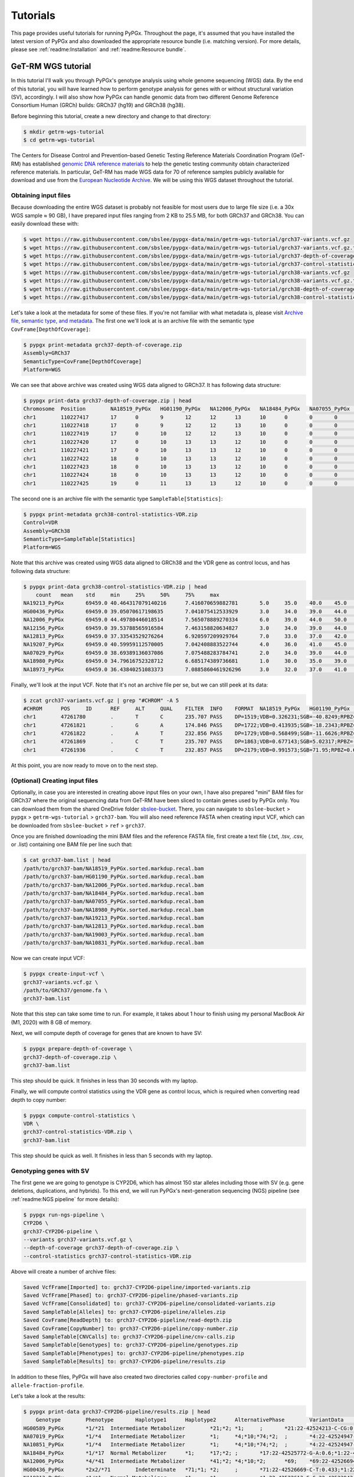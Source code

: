 Tutorials
*********

This page provides useful tutorials for running PyPGx. Throughout the page,
it's assumed that you have installed the latest version of PyPGx and also
downloaded the appropriate resource bundle (i.e. matching version). For more
details, please see :ref:`readme:Installation` and :ref:`readme:Resource
bundle`.

GeT-RM WGS tutorial
===================

In this tutorial I'll walk you through PyPGx's genotype analysis using whole
genome sequencing (WGS) data. By the end of this tutorial, you will have
learned how to perform genotype analysis for genes with or without structural
variation (SV), accordingly. I will also show how PyPGx can handle genomic
data from two different Genome Reference Consortium Human (GRCh) builds:
GRCh37 (hg19) and GRCh38 (hg38).

Before beginning this tutorial, create a new directory and change to that
directory:

.. code-block:: text

    $ mkdir getrm-wgs-tutorial
    $ cd getrm-wgs-tutorial

The Centers for Disease Control and Prevention–based Genetic Testing
Reference Materials Coordination Program (GeT-RM) has established `genomic
DNA reference materials <https://www.cdc.gov/labquality/get-rm/inherited-
genetic-diseases-pharmacogenetics/pharmacogenetics.html>`__  to help the
genetic testing community obtain characterized reference materials. In
particular, GeT-RM has made WGS data for 70 of reference samples publicly
available for download and use from the `European Nucleotide Archive
<https://www.ebi.ac.uk/ena/browser/view/PRJEB19931>`__. We will be using this
WGS dataset throughout the tutorial.

Obtaining input files
---------------------

Because downloading the entire WGS dataset is probably not feasible for most
users due to large file size (i.e. a 30x WGS sample ≈ 90 GB), I have prepared
input files ranging from 2 KB to 25.5 MB, for both GRCh37 and GRCh38. You can
easily download these with:

.. code-block:: text

    $ wget https://raw.githubusercontent.com/sbslee/pypgx-data/main/getrm-wgs-tutorial/grch37-variants.vcf.gz
    $ wget https://raw.githubusercontent.com/sbslee/pypgx-data/main/getrm-wgs-tutorial/grch37-variants.vcf.gz.tbi
    $ wget https://raw.githubusercontent.com/sbslee/pypgx-data/main/getrm-wgs-tutorial/grch37-depth-of-coverage.zip
    $ wget https://raw.githubusercontent.com/sbslee/pypgx-data/main/getrm-wgs-tutorial/grch37-control-statistics-VDR.zip
    $ wget https://raw.githubusercontent.com/sbslee/pypgx-data/main/getrm-wgs-tutorial/grch38-variants.vcf.gz
    $ wget https://raw.githubusercontent.com/sbslee/pypgx-data/main/getrm-wgs-tutorial/grch38-variants.vcf.gz.tbi
    $ wget https://raw.githubusercontent.com/sbslee/pypgx-data/main/getrm-wgs-tutorial/grch38-depth-of-coverage.zip
    $ wget https://raw.githubusercontent.com/sbslee/pypgx-data/main/getrm-wgs-tutorial/grch38-control-statistics-VDR.zip

Let's take a look at the metadata for some of these files. If you're not
familiar with what metadata is, please visit `Archive file, semantic type,
and metadata <https://pypgx.readthedocs.io/en/latest/
readme.html#archive-file-semantic-type-and-metadata>`__. The first one we'll
look at is an archive file with the semantic type
``CovFrame[DepthOfCoverage]``:

.. code-block:: text

    $ pypgx print-metadata grch37-depth-of-coverage.zip
    Assembly=GRCh37
    SemanticType=CovFrame[DepthOfCoverage]
    Platform=WGS

We can see that above archive was created using WGS data aligned to GRCh37.
It has following data structure:

.. code-block:: text

    $ pypgx print-data grch37-depth-of-coverage.zip | head
    Chromosome	Position	NA18519_PyPGx	HG01190_PyPGx	NA12006_PyPGx	NA18484_PyPGx	NA07055_PyPGx	NA18980_PyPGx	NA19213_PyPGx	NA12813_PyPGx	NA19003_PyPGx	NA10831_PyPGx	NA18524_PyPGx	NA10851_PyPGx	NA18966_PyPGx	HG00589_PyPGx	NA18855_PyPGx	NA18544_PyPGx	NA18518_PyPGx	NA18973_PyPGx	NA19143_PyPGx	NA18992_PyPGx	NA12873_PyPGx	NA19207_PyPGx	NA18942_PyPGx	NA19178_PyPGx	NA19789_PyPGx	NA19122_PyPGx	NA19174_PyPGx	NA18868_PyPGx	HG00436_PyPGx	HG00276_PyPGx	NA19239_PyPGx	NA19109_PyPGx	NA20509_PyPGx	NA10854_PyPGx	NA19226_PyPGx	NA10847_PyPGx	NA18552_PyPGx	NA18526_PyPGx	NA07029_PyPGx	NA06991_PyPGx	NA11832_PyPGx	NA21781_PyPGx	NA12145_PyPGx	NA19007_PyPGx	NA18861_PyPGx	NA12156_PyPGx	NA18952_PyPGx	NA18565_PyPGx	NA19920_PyPGx	NA12003_PyPGx	NA20296_PyPGx	NA07019_PyPGx	NA07056_PyPGx	NA11993_PyPGx	NA19147_PyPGx	NA19819_PyPGx	NA07000_PyPGx	NA18540_PyPGx	NA19095_PyPGx	NA18509_PyPGx	NA19917_PyPGx	NA18617_PyPGx	NA07357_PyPGx	NA19176_PyPGx	NA18959_PyPGx	NA07348_PyPGx	NA18564_PyPGx	NA19908_PyPGx	NA11839_PyPGx	NA12717_PyPGx
    chr1	110227417	17	0	9	12	12	13	10	0	0	0	0	1	14	10	4	26	7	6	0	0	4	19	8	6	0	15	0	17	20	0	0	15	10	11	0	7	18	0	0	0	0	22	11	0	6	0	0	0	24	17	17	12	19	0	14	0	0	13	15	8	0	24	0	10
    chr1	110227418	17	0	9	12	12	13	10	0	0	0	0	1	14	10	4	26	8	8	0	0	4	19	9	6	0	15	0	18	20	0	0	16	10	11	0	8	18	0	0	0	0	22	11	0	6	0	0	0	24	17	17	12	20	0	14	0	0	13	15	8	0	24	0	10
    chr1	110227419	17	0	10	12	12	13	10	0	0	0	0	1	14	10	4	27	8	8	0	0	5	19	9	6	0	16	0	18	20	0	0	16	11	11	0	8	18	0	0	0	0	22	12	0	6	0	0	0	24	17	17	12	20	0	14	0	0	14	15	8	0	24	0	10
    chr1	110227420	17	0	10	13	13	12	10	0	0	0	0	1	14	10	3	27	8	8	0	0	5	18	9	6	0	15	0	18	19	0	0	16	11	11	0	8	16	0	0	0	0	22	12	0	6	0	0	0	24	19	17	11	19	0	13	0	0	14	15	8	0	23	0	10
    chr1	110227421	17	0	10	13	13	12	10	0	0	0	0	1	13	10	3	27	8	8	0	0	5	18	8	7	0	15	0	19	19	0	0	16	11	11	0	8	15	0	0	0	0	22	12	0	6	0	0	0	25	20	17	11	19	0	13	0	0	15	15	8	0	23	0	10
    chr1	110227422	18	0	10	13	13	12	10	0	0	0	0	1	13	10	3	27	8	8	0	0	5	18	9	7	0	15	0	19	19	0	0	17	11	11	0	8	15	0	0	0	0	21	12	0	6	0	0	0	25	20	18	11	19	0	13	0	0	16	15	9	0	23	0	10
    chr1	110227423	18	0	10	13	13	12	10	0	0	0	0	1	13	10	3	25	8	8	0	0	5	18	9	7	0	15	0	19	18	0	0	17	11	11	0	9	15	0	0	0	0	21	13	0	6	0	0	0	25	20	18	11	19	0	13	0	0	17	15	9	0	23	0	10
    chr1	110227424	18	0	10	13	13	12	10	0	0	0	0	1	13	10	3	25	8	8	0	0	5	18	9	7	0	15	0	19	18	0	0	17	11	11	0	9	15	0	0	0	0	21	13	0	6	0	0	0	26	20	18	11	19	0	14	0	0	16	15	9	0	23	0	10
    chr1	110227425	19	0	11	13	13	12	10	0	0	0	0	1	13	10	3	25	8	8	0	0	5	18	9	8	0	15	0	20	18	0	0	17	11	11	0	9	15	0	0	0	0	21	13	0	6	0	0	0	26	20	18	13	19	0	15	0	0	16	15	9	0	23	0	10

The second one is an archive file with the semantic type
``SampleTable[Statistics]``:

.. code-block:: text

    $ pypgx print-metadata grch38-control-statistics-VDR.zip
    Control=VDR
    Assembly=GRCh38
    SemanticType=SampleTable[Statistics]
    Platform=WGS

Note that this archive was created using WGS data aligned to GRCh38 and the
VDR gene as control locus, and has following data structure:

.. code-block:: text

    $ pypgx print-data grch38-control-statistics-VDR.zip | head
    	count	mean	std	min	25%	50%	75%	max
    NA19213_PyPGx	69459.0	40.464317079140216	7.416070659882781	5.0	35.0	40.0	45.0	67.0
    HG00436_PyPGx	69459.0	39.05070617198635	7.041075412533929	3.0	34.0	39.0	44.0	66.0
    NA12006_PyPGx	69459.0	44.49780446018514	7.565078889270334	6.0	39.0	44.0	50.0	73.0
    NA12156_PyPGx	69459.0	39.53788565916584	7.463158820634827	3.0	34.0	39.0	44.0	66.0
    NA12813_PyPGx	69459.0	37.33543529276264	6.920597209929764	7.0	33.0	37.0	42.0	67.0
    NA19207_PyPGx	69459.0	40.59959112570005	7.042408883522744	4.0	36.0	41.0	45.0	63.0
    NA07029_PyPGx	69459.0	38.69389136037086	7.075488283784741	2.0	34.0	39.0	44.0	67.0
    NA18980_PyPGx	69459.0	34.79616752328712	6.685174389736681	1.0	30.0	35.0	39.0	59.0
    NA18973_PyPGx	69459.0	36.43840251083373	7.0885860461926296	3.0	32.0	37.0	41.0	66.0

Finally, we'll look at the input VCF. Note that it's not an archive file per
se, but we can still peek at its data:

.. code-block:: text

    $ zcat grch37-variants.vcf.gz | grep "#CHROM" -A 5
    #CHROM	POS	ID	REF	ALT	QUAL	FILTER	INFO	FORMAT	NA18519_PyPGx	HG01190_PyPGx	NA12006_PyPGx	NA18484_PyPGx	NA07055_PyPGx	NA18980_PyPGx	NA19213_PyPGx	NA12813_PyPGx	NA19003_PyPGx	NA10831_PyPGx	NA18524_PyPGx	NA10851_PyPGx	NA18966_PyPGx	HG00589_PyPGx	NA18855_PyPGx	NA18544_PyPGx	NA18518_PyPGx	NA18973_PyPGx	NA19143_PyPGx	NA18992_PyPGx	NA12873_PyPGx	NA19207_PyPGx	NA18942_PyPGx	NA19178_PyPGx	NA19789_PyPGx	NA19122_PyPGx	NA19174_PyPGx	NA18868_PyPGx	HG00436_PyPGx	HG00276_PyPGx	NA19239_PyPGx	NA19109_PyPGx	NA20509_PyPGx	NA10854_PyPGx	NA19226_PyPGx	NA10847_PyPGx	NA18552_PyPGx	NA18526_PyPGx	NA07029_PyPGx	NA06991_PyPGx	NA11832_PyPGx	NA21781_PyPGx	NA12145_PyPGx	NA19007_PyPGx	NA18861_PyPGx	NA12156_PyPGx	NA18952_PyPGx	NA18565_PyPGx	NA19920_PyPGx	NA12003_PyPGx	NA20296_PyPGx	NA07019_PyPGx	NA07056_PyPGx	NA11993_PyPGx	NA19147_PyPGx	NA19819_PyPGx	NA07000_PyPGx	NA18540_PyPGx	NA19095_PyPGx	NA18509_PyPGx	NA19917_PyPGx	NA18617_PyPGx	NA07357_PyPGx	NA19176_PyPGx	NA18959_PyPGx	NA07348_PyPGx	NA18564_PyPGx	NA19908_PyPGx	NA11839_PyPGx	NA12717_PyPGx
    chr1	47261780	.	T	C	235.707	PASS	DP=1519;VDB=0.326231;SGB=-40.8249;RPBZ=0.398415;MQBZ=-15.2308;MQSBZ=0.889911;BQBZ=-10.8447;SCBZ=0.105486;FS=0;MQ0F=0;AC=120;AN=140;DP4=205,13,1153,122;MQ=49	GT:PL:AD	0/0:0,57,255:19,0	0/1:204,0,172:10,11	1/1:240,45,0:0,15	0/1:147,0,165:11,10	1/1:246,54,0:0,18	1/1:255,66,0:0,22	0/1:134,0,182:15,9	1/1:255,87,0:0,29	1/1:231,54,0:0,18	1/1:224,57,0:0,19	1/1:248,36,0:0,12	0/1:120,0,176:9,7	1/1:255,54,0:0,18	1/1:198,75,0:0,25	0/1:168,0,127:7,12	1/1:255,57,0:0,19	0/1:105,0,183:9,5	1/1:223,51,0:0,17	1/1:255,63,0:0,21	1/1:255,80,0:1,31	1/1:189,60,0:0,20	0/1:148,0,214:10,12	1/1:191,45,0:0,15	0/1:98,0,175:15,6	1/1:255,69,0:0,23	0/1:158,0,100:7,16	0/1:161,0,114:5,12	0/1:255,0,138:9,14	1/1:247,81,0:0,27	1/1:227,57,0:0,19	1/1:255,63,0:0,21	1/1:255,69,0:0,23	1/1:255,75,0:0,25	1/1:255,84,0:0,28	0/1:202,0,190:14,15	1/1:224,69,0:0,23	1/1:255,66,0:0,22	1/1:255,63,0:0,21	1/1:255,39,0:0,13	1/1:255,51,0:0,17	1/1:255,72,0:0,24	1/1:231,63,0:0,21	1/1:255,78,0:0,26	1/1:255,75,0:0,25	0/1:145,0,227:16,10	1/1:200,72,0:0,24	1/1:205,72,0:0,24	1/1:207,66,0:0,22	0/1:109,0,172:12,8	0/1:174,0,135:9,14	1/1:255,66,0:0,22	1/1:255,45,0:0,15	1/1:249,54,0:0,18	1/1:255,54,0:0,18	1/1:230,72,0:0,24	1/1:247,63,0:0,21	1/1:211,81,0:0,27	1/1:255,54,0:0,18	0/1:167,0,193:13,13	1/1:255,72,0:0,24	0/1:76,0,159:11,4	1/1:236,66,0:0,22	1/1:255,78,0:0,26	1/1:218,45,0:0,15	1/1:255,60,0:0,20	1/1:255,66,0:0,22	1/1:202,78,0:0,26	1/1:255,81,0:0,27	0/1:181,0,176:16,11	1/1:231,33,0:0,11
    chr1	47261821	.	G	A	174.846	PASS	DP=1722;VDB=0.413935;SGB=-18.2343;RPBZ=0.238211;MQBZ=-1.89867;MQSBZ=6.49061;BQBZ=1.3413;SCBZ=0.173613;FS=0;MQ0F=0;AC=1;AN=140;DP4=1407,277,14,2;MQ=52	GT:PL:AD	0/0:0,81,255:27,0	0/0:0,84,255:28,0	0/0:0,60,255:20,0	0/0:0,90,239:30,0	0/0:0,60,221:20,0	0/0:0,84,255:28,0	0/0:0,84,241:28,0	0/0:0,81,255:27,0	0/0:0,63,190:21,0	0/1:200,0,127:11,110/0:0,63,255:21,0	0/0:0,75,255:25,0	0/0:0,63,255:21,0	0/0:0,63,215:21,0	0/0:0,69,216:23,0	0/0:0,75,255:25,0	0/0:0,54,244:18,0	0/0:0,57,212:19,0	0/0:0,90,255:30,0	0/0:0,96,255:32,0	0/0:0,72,241:24,0	0/0:0,72,223:24,0	0/0:0,54,191:18,0	0/0:0,75,223:25,0	0/0:0,75,255:25,0	0/0:0,90,222:30,0	0/0:0,54,180:18,0	0/0:0,99,255:33,0	0/0:0,93,255:31,0	0/0:0,66,212:22,0	0/0:0,72,255:24,0	0/0:0,75,243:25,0	0/0:0,72,255:24,0	0/0:0,69,255:27,1	0/0:0,102,250:34,0	0/0:0,81,186:27,0	0/0:0,66,255:22,0	0/0:0,72,255:24,0	0/0:0,50,236:21,1	0/0:0,60,255:20,0	0/0:0,75,255:25,0	0/0:0,54,182:18,0	0/0:0,75,255:25,0	0/0:0,78,255:26,0	0/0:0,81,233:27,0	0/0:0,78,153:26,0	0/0:0,75,180:25,0	0/0:0,60,174:20,0	0/0:0,51,189:17,0	0/0:0,84,234:28,0	0/0:0,63,255:21,0	0/0:0,48,210:16,0	0/0:0,63,231:21,0	0/0:0,69,255:23,0	0/0:0,81,252:27,0	0/0:0,69,178:23,0	0/0:0,69,221:23,0	0/0:0,57,255:19,0	0/0:0,75,217:25,0	0/0:0,93,255:31,0	0/0:0,54,231:18,0	0/0:0,96,211:32,0	0/0:0,93,255:31,0	0/0:0,54,211:18,0	0/0:0,66,243:22,0	0/0:0,72,222:24,0	0/0:0,90,236:30,0	0/0:0,78,242:26,0	0/0:0,87,255:29,0	0/0:0,45,255:15,0
    chr1	47261822	.	A	T	232.856	PASS	DP=1729;VDB=0.568499;SGB=-11.6626;RPBZ=-0.581723;MQBZ=-14.8734;MQSBZ=6.53808;BQBZ=1.09344;SCBZ=1.03879;FS=0;MQ0F=0;AC=88;AN=140;DP4=544,110,864,174;MQ=52	GT:PL:AD	0/0:0,81,255:27,0	0/1:255,0,226:12,17	1/1:255,60,0:0,20	0/0:0,87,255:29,0	0/0:0,63,255:21,0	0/1:152,0,255:15,11	0/1:182,0,223:17,11	1/1:255,81,0:0,27	0/1:128,0,189:13,8	1/1:255,69,0:0,23	1/1:255,66,0:0,22	0/1:246,0,193:11,14	1/1:255,60,0:0,20	1/1:255,60,0:0,20	0/0:0,66,255:22,0	1/1:255,75,0:0,25	0/0:0,54,255:18,0	1/1:255,54,0:0,18	0/1:209,0,255:19,10	0/1:255,0,255:16,161/1:255,72,0:0,24	0/1:145,0,248:15,10	0/1:113,0,170:9,6	0/1:153,0,206:16,8	1/1:255,69,0:0,23	0/0:0,87,255:29,0	0/1:149,0,187:9,10	0/1:255,0,171:12,20	0/1:176,0,255:16,13	0/1:218,0,145:11,130/1:221,0,218:14,10	0/1:237,0,184:11,15	1/1:255,72,0:0,24	1/1:255,84,0:0,28	0/1:254,0,194:16,181/1:255,75,0:0,25	1/1:255,60,0:0,20	1/1:255,69,0:0,23	0/0:0,69,255:23,0	0/0:0,60,255:20,0	1/1:255,72,0:0,24	1/1:236,54,0:0,18	1/1:255,75,0:0,25	0/1:155,0,255:18,10	0/0:0,81,255:27,0	1/1:212,75,0:0,25	0/1:196,0,133:10,15	0/1:171,0,155:9,11	0/1:105,0,188:10,7	0/1:182,0,219:14,131/1:255,63,0:0,21	1/1:255,48,0:0,16	1/1:255,63,0:0,21	1/1:255,72,0:0,24	1/1:255,78,0:0,26	1/1:232,63,0:0,21	0/0:0,66,255:22,0	0/1:150,0,215:10,7	0/1:180,0,178:13,12	0/1:243,0,190:12,180/1:106,0,222:11,6	0/1:212,0,193:13,19	1/1:255,87,0:0,29	1/1:255,57,0:0,19	0/1:203,0,189:9,13	1/1:255,69,0:0,23	0/1:233,0,146:9,20	0/0:0,81,255:27,0	0/1:180,0,249:19,9	1/1:255,45,0:0,15
    chr1	47261869	.	C	T	235.707	PASS	DP=1863;VDB=0.677143;SGB=5.02317;RPBZ=-2.55997;MQBZ=-8.87433;MQSBZ=3.1481;BQBZ=26.6865;SCBZ=0.647961;FS=0;MQ0F=0;AC=88;AN=140;DP4=522,174,834,311;MQ=56	GT:PL:AD	0/0:0,84,255:28,0	0/1:255,0,194:12,20	1/1:255,69,0:0,23	0/0:0,93,255:31,0	0/0:0,69,255:23,0	0/1:216,0,255:17,11	0/1:218,0,238:14,14	1/1:255,90,0:0,30	0/1:190,0,148:10,9	1/1:255,60,0:0,20	1/1:255,81,0:0,27	0/1:255,0,192:13,13	1/1:255,81,0:0,27	1/1:255,81,0:1,31	0/0:0,65,255:26,1	1/1:255,78,0:0,26	0/0:0,51,255:17,0	1/1:255,63,0:0,21	0/1:240,0,244:17,12	0/1:255,0,255:17,171/1:255,69,0:0,23	0/1:186,0,239:16,11	0/1:247,0,255:15,12	0/1:231,0,221:17,11	1/1:255,69,0:0,23	0/0:0,87,255:29,0	0/1:196,0,198:11,11	0/1:255,0,213:16,20	0/1:232,0,238:16,13	0/1:255,0,175:13,150/1:223,0,245:22,11	0/1:255,0,255:15,16	1/1:255,81,0:0,27	1/1:255,99,0:0,33	0/1:255,0,209:16,161/1:255,87,0:0,29	1/1:255,75,0:0,25	1/1:255,75,0:0,25	0/0:0,66,255:22,0	0/0:0,63,255:21,0	1/1:255,78,0:0,26	1/1:218,54,0:0,18	1/1:255,78,0:0,26	0/1:173,0,255:23,12	0/0:0,72,255:24,0	1/1:255,75,0:0,25	0/1:213,0,168:11,13	0/1:247,0,188:11,12	0/1:195,0,124:6,9	0/1:173,0,205:16,121/1:255,66,0:0,22	1/1:255,72,0:0,24	1/1:255,54,0:0,18	1/1:255,93,0:0,31	1/1:255,84,0:0,28	1/1:255,66,0:0,22	0/0:0,48,255:21,1	0/1:190,0,255:13,8	0/1:255,0,173:9,13	0/1:255,0,214:16,180/1:202,0,179:12,11	0/1:255,0,218:16,17	1/1:255,84,0:0,28	1/1:255,81,0:0,27	0/1:255,0,111:7,18	1/1:255,69,0:0,23	0/1:255,0,213:13,19	0/0:0,66,255:22,0	0/1:253,0,247:21,13	1/1:255,75,0:0,25
    chr1	47261936	.	C	T	232.857	PASS	DP=2179;VDB=0.991573;SGB=71.95;RPBZ=0.621331;MQBZ=0.919674;MQSBZ=-0.0215108;BQBZ=10.1541;SCBZ=0.212854;FS=0;MQ0F=0;AC=17;AN=140;DP4=1145,745,173,83;MQ=59	GT:PL:AD	0/0:0,87,255:29,0	0/0:0,117,255:39,0	0/0:0,72,255:24,0	0/0:0,105,255:35,0	0/1:205,0,189:10,160/1:255,0,230:10,15	0/0:0,96,255:32,0	0/0:0,96,255:32,0	0/1:225,0,222:13,12	0/0:0,69,255:23,0	0/0:0,105,255:35,0	0/0:0,78,255:26,0	0/0:0,114,255:38,0	0/0:0,123,255:41,0	0/1:210,0,255:18,100/0:0,105,255:35,0	0/0:0,78,255:26,0	0/0:0,90,255:30,0	0/0:0,96,255:32,0	0/0:0,108,255:36,0	0/0:0,84,255:28,0	0/0:0,75,255:25,0	0/1:255,0,255:15,13	0/0:0,93,255:31,0	0/0:0,84,255:28,0	0/0:0,87,255:29,0	0/0:0,81,255:27,0	0/0:0,111,255:37,0	0/1:255,0,183:10,16	0/1:255,0,251:15,170/0:0,108,255:36,0	0/0:0,99,255:33,0	0/0:0,102,255:34,0	0/0:0,99,255:33,0	0/0:0,105,255:35,0	0/0:0,117,255:39,0	0/0:0,78,255:26,0	0/0:0,102,255:34,0	1/1:255,75,0:0,25	1/1:255,99,0:0,33	0/0:0,78,255:26,0	0/0:0,66,255:22,0	0/0:0,96,255:32,0	0/0:0,87,255:29,0	0/0:0,81,255:27,0	0/0:0,93,255:31,0	0/1:224,0,252:15,13	0/0:0,96,255:32,0	0/0:0,81,255:27,0	0/0:0,102,255:34,0	0/0:0,87,255:29,0	0/0:0,108,255:36,0	0/0:0,69,255:23,0	0/0:0,96,255:32,0	0/0:0,96,255:32,0	0/0:0,93,255:31,0	1/1:255,99,0:0,33	0/0:0,81,255:27,0	0/0:0,87,255:29,0	0/0:0,102,255:34,0	0/0:0,81,255:27,0	0/1:255,0,255:20,17	0/0:0,93,255:31,0	0/0:0,84,255:28,0	0/1:100,0,255:22,6	0/0:0,87,255:29,0	0/1:255,0,255:24,19	0/0:0,78,255:26,0	0/0:0,102,255:34,0	0/0:0,66,255:22,0

At this point, you are now ready to move on to the next step.

(Optional) Creating input files
-------------------------------

Optionally, in case you are interested in creating above input files on your
own, I have also prepared "mini" BAM files for GRCh37 where the original
sequencing data from GeT-RM have been sliced to contain genes used by PyPGx
only. You can download them from the shared OneDrive folder `sbslee-bucket
<https://1drv.ms/u/s!Apgoq3uQ2gCqgt4s_Ucn8a_gk7kmOg?e=5BfM4K>`__. There, you
can navigate to ``sbslee-bucket`` > ``pypgx`` > ``getrm-wgs-tutorial`` >
``grch37-bam``. You will also need reference FASTA when creating input VCF, 
which can be downloaded from ``sbslee-bucket`` > ``ref`` > ``grch37``.

Once you are finished downloading the mini BAM files and the reference FASTA
file, first create a text file (.txt, .tsv, .csv, or .list) containing one
BAM file per line such that:

.. code-block:: text

    $ cat grch37-bam.list | head
    /path/to/grch37-bam/NA18519_PyPGx.sorted.markdup.recal.bam
    /path/to/grch37-bam/HG01190_PyPGx.sorted.markdup.recal.bam
    /path/to/grch37-bam/NA12006_PyPGx.sorted.markdup.recal.bam
    /path/to/grch37-bam/NA18484_PyPGx.sorted.markdup.recal.bam
    /path/to/grch37-bam/NA07055_PyPGx.sorted.markdup.recal.bam
    /path/to/grch37-bam/NA18980_PyPGx.sorted.markdup.recal.bam
    /path/to/grch37-bam/NA19213_PyPGx.sorted.markdup.recal.bam
    /path/to/grch37-bam/NA12813_PyPGx.sorted.markdup.recal.bam
    /path/to/grch37-bam/NA19003_PyPGx.sorted.markdup.recal.bam
    /path/to/grch37-bam/NA10831_PyPGx.sorted.markdup.recal.bam

Now we can create input VCF:

.. code-block:: text

    $ pypgx create-input-vcf \
    grch37-variants.vcf.gz \
    /path/to/GRCh37/genome.fa \
    grch37-bam.list

Note that this step can take some time to run. For example, it takes about 1
hour to finish using my personal MacBook Air (M1, 2020) with 8 GB of memory.

Next, we will compute depth of coverage for genes that are known to have SV:

.. code-block:: text

    $ pypgx prepare-depth-of-coverage \
    grch37-depth-of-coverage.zip \
    grch37-bam.list

This step should be quick. It finishes in less than 30 seconds with my laptop.

Finally, we will compute control statistics using the VDR gene as control
locus, which is required when converting read depth to copy number:

.. code-block:: text

    $ pypgx compute-control-statistics \
    VDR \
    grch37-control-statistics-VDR.zip \
    grch37-bam.list

This step should be quick as well. It finishes in less than 5 seconds with my
laptop.

Genotyping genes with SV
------------------------

The first gene we are going to genotype is CYP2D6, which has almost 150
star alleles including those with SV (e.g. gene deletions, duplications, and
hybrids). To this end, we will run PyPGx's next-generation sequencing (NGS)
pipeline (see :ref:`readme:NGS pipeline` for more details):

.. code-block:: text

    $ pypgx run-ngs-pipeline \
    CYP2D6 \
    grch37-CYP2D6-pipeline \
    --variants grch37-variants.vcf.gz \
    --depth-of-coverage grch37-depth-of-coverage.zip \
    --control-statistics grch37-control-statistics-VDR.zip

Above will create a number of archive files:

.. code-block:: text

    Saved VcfFrame[Imported] to: grch37-CYP2D6-pipeline/imported-variants.zip
    Saved VcfFrame[Phased] to: grch37-CYP2D6-pipeline/phased-variants.zip
    Saved VcfFrame[Consolidated] to: grch37-CYP2D6-pipeline/consolidated-variants.zip
    Saved SampleTable[Alleles] to: grch37-CYP2D6-pipeline/alleles.zip
    Saved CovFrame[ReadDepth] to: grch37-CYP2D6-pipeline/read-depth.zip
    Saved CovFrame[CopyNumber] to: grch37-CYP2D6-pipeline/copy-number.zip
    Saved SampleTable[CNVCalls] to: grch37-CYP2D6-pipeline/cnv-calls.zip
    Saved SampleTable[Genotypes] to: grch37-CYP2D6-pipeline/genotypes.zip
    Saved SampleTable[Phenotypes] to: grch37-CYP2D6-pipeline/phenotypes.zip
    Saved SampleTable[Results] to: grch37-CYP2D6-pipeline/results.zip

In addition to these files, PyPGx will have also created two directories
called ``copy-number-profile`` and ``allele-fraction-profile``.

Let's take a look at the results:

.. code-block:: text

    $ pypgx print-data grch37-CYP2D6-pipeline/results.zip | head
    	Genotype	Phenotype	Haplotype1	Haplotype2	AlternativePhase	VariantData	CNV
    HG00589_PyPGx	*1/*21	Intermediate Metabolizer	*21;*2;	*1;	;	*21:22-42524213-C-CG:0.378;*1:22-42522613-G-C,22-42523943-A-G:0.645,0.625;*2:default;	Normal
    NA07019_PyPGx	*1/*4	Intermediate Metabolizer	*1;	*4;*10;*74;*2;	;	*4:22-42524947-C-T:0.452;*10:22-42523943-A-G,22-42526694-G-A:1.0,0.448;*74:22-42525821-G-T:0.424;*1:22-42522613-G-C,22-42523943-A-G:0.361,1.0;*2:default;	Normal
    NA10851_PyPGx	*1/*4	Intermediate Metabolizer	*1;	*4;*10;*74;*2;	;	*4:22-42524947-C-T:0.467;*10:22-42523943-A-G,22-42526694-G-A:0.95,0.421;*74:22-42525821-G-T:0.447;*1:22-42522613-G-C,22-42523943-A-G:0.486,0.95;*2:default;	Normal
    NA18484_PyPGx	*1/*17	Normal Metabolizer	*1;	*17;*2;	;	*17:22-42525772-G-A:0.6;*1:22-42522613-G-C,22-42523943-A-G:0.625,0.391;*2:default;	Normal
    NA12006_PyPGx	*4/*41	Intermediate Metabolizer	*41;*2;	*4;*10;*2;	*69;	*69:22-42526694-G-A,22-42523805-C-T:0.473,0.528;*4:22-42524947-C-T:0.448;*10:22-42523943-A-G,22-42526694-G-A:0.545,0.473;*41:22-42523805-C-T:0.528;*2:default;	Normal
    HG00436_PyPGx	*2x2/*71	Indeterminate	*71;*1;	*2;	;	*71:22-42526669-C-T:0.433;*1:22-42522613-G-C,22-42523943-A-G:0.462,0.353;*2:default;	Duplication
    NA19213_PyPGx	*1/*1	Normal Metabolizer	*1;	*1;	;	*1:22-42522613-G-C,22-42523943-A-G:1.0,1.0;	Normal
    NA19207_PyPGx	*2x2/*10	Normal Metabolizer	*10;*2;	*2;	;	*10:22-42523943-A-G,22-42526694-G-A:0.366,0.25;*2:default;	Duplication
    NA07029_PyPGx	*1/*35	Normal Metabolizer	*35;*2;	*1;	;	*1:22-42522613-G-C,22-42523943-A-G:0.596,0.476;*35:22-42526763-C-T:0.405;*2:default;	Normal

You can read :ref:`readme:Results interpretation` for details on how to
interpret the PyPGx results.

Next, we can manually inspect SV calls by visualizing copy number and allele
fraction for the CYP2D6 locus (read :ref:`readme:Structural variation
detection` for details). For example, above results indicate that the samples
``HG00589_PyPGx`` and ``HG00436_PyPGx`` have ``Normal`` and ``Duplication``
as CNV calls, respectively:

.. list-table::
   :header-rows: 1
   :widths: 10 45 45

   * - Sample
     - Copy Number
     - Allele Fraction
   * - HG00589_PyPGx
     - .. image:: https://raw.githubusercontent.com/sbslee/pypgx-data/main/getrm-wgs-tutorial/HG00589-copy-number.png
     - .. image:: https://raw.githubusercontent.com/sbslee/pypgx-data/main/getrm-wgs-tutorial/HG00589-allele-fraction.png
   * - HG00436_PyPGx
     - .. image:: https://raw.githubusercontent.com/sbslee/pypgx-data/main/getrm-wgs-tutorial/HG00436-copy-number.png
     - .. image:: https://raw.githubusercontent.com/sbslee/pypgx-data/main/getrm-wgs-tutorial/HG00436-allele-fraction.png

If you want to prepare publication quality figures, it's strongly recommended
to combine copy number and allele fraction profiles together:

.. code-block:: text

    $ pypgx plot-cn-af \
    grch37-CYP2D6-pipeline/copy-number.zip \
    grch37-CYP2D6-pipeline/imported-variants.zip \
    --samples HG00589_PyPGx HG00436_PyPGx

.. list-table::
   :header-rows: 1
   :widths: 10 90

   * - Sample
     - Profile
   * - HG00589_PyPGx
     - .. image:: https://raw.githubusercontent.com/sbslee/pypgx-data/main/getrm-wgs-tutorial/HG00589-combined.png
   * - HG00436_PyPGx
     - .. image:: https://raw.githubusercontent.com/sbslee/pypgx-data/main/getrm-wgs-tutorial/HG00436-combined.png

Note that above also adds a fitted line on top of each copy number profile to
display what the SV classifier actually "sees".

Now let's make sure the genotype results are correct by comparing them with
the validation data:

.. code-block:: text

    $ wget https://raw.githubusercontent.com/sbslee/pypgx-data/main/getrm-wgs-tutorial/grch37-CYP2D6-results.zip
    $ pypgx compare-genotypes grch37-CYP2D6-pipeline/results.zip grch37-CYP2D6-results.zip
    # Genotype
    Total: 70
    Compared: 70
    Concordance: 1.000 (70/70)
    # CNV
    Total: 70
    Compared: 70
    Concordance: 1.000 (70/70)

That's it, you have successfully genotyped CYP2D6 with WGS data!

Genotyping genes without SV
---------------------------

The next gene we're going to genotype is CYP3A5. Unlike CYP2D6, this gene
does not have any star alleles with SV. Therefore, we only need to provide
``grch37-variants.vcf.gz`` to the NGS pipeline:

.. code-block:: text

    $ pypgx run-ngs-pipeline \
    CYP3A5 \
    grch37-CYP3A5-pipeline \
    --variants grch37-variants.vcf.gz

Above will create a number of archive files:

.. code-block:: text

    Saved VcfFrame[Imported] to: grch37-CYP3A5-pipeline/imported-variants.zip
    Saved VcfFrame[Phased] to: grch37-CYP3A5-pipeline/phased-variants.zip
    Saved VcfFrame[Consolidated] to: grch37-CYP3A5-pipeline/consolidated-variants.zip
    Saved SampleTable[Alleles] to: grch37-CYP3A5-pipeline/alleles.zip
    Saved SampleTable[Genotypes] to: grch37-CYP3A5-pipeline/genotypes.zip
    Saved SampleTable[Phenotypes] to: grch37-CYP3A5-pipeline/phenotypes.zip
    Saved SampleTable[Results] to: grch37-CYP3A5-pipeline/results.zip

Plus the ``allele-fraction-profile`` directory.

Now you have successfully genotyped CYP3A5 as well!

.. note::
    Note that if you provide ``grch37-depth-of-coverage.zip`` and
    ``grch37-control-statistics-VDR.zip`` to the pipeline, PyPGx will still
    run without any issues, but it will output a warning that says those
    files will be ignored. This is so that users don't have to memorize which
    gene requires SV analysis. In other words, users can provide the same
    input files for all target genes.

Genotyping with GRCh38 data
---------------------------

Thus far, we have only considered GRCh37 data. But we can also run the
pipeline for GRCh38 data by changing the ``--assembly`` option:

.. code-block:: text

    $ pypgx run-ngs-pipeline \
    CYP3A5 \
    grch38-CYP3A5-pipeline \
    --variants grch38-variants.vcf.gz \
    --assembly GRCh38

Which will create:

.. code-block:: text

    Saved VcfFrame[Imported] to: grch38-CYP3A5-pipeline/imported-variants.zip
    Saved VcfFrame[Phased] to: grch38-CYP3A5-pipeline/phased-variants.zip
    Saved VcfFrame[Consolidated] to: grch38-CYP3A5-pipeline/consolidated-variants.zip
    Saved SampleTable[Alleles] to: grch38-CYP3A5-pipeline/alleles.zip
    Saved SampleTable[Genotypes] to: grch38-CYP3A5-pipeline/genotypes.zip
    Saved SampleTable[Phenotypes] to: grch38-CYP3A5-pipeline/phenotypes.zip
    Saved SampleTable[Results] to: grch38-CYP3A5-pipeline/results.zip

Now let’s make sure the genotype results are correct by comparing them with
the GRCh37 results:

.. code-block:: text

    $ pypgx compare-genotypes grch37-CYP3A5-pipeline/results.zip grch38-CYP3A5-pipeline/results.zip
    # Genotype
    Total: 70
    Compared: 70
    Concordance: 1.000 (70/70)
    # CNV
    Total: 70
    Compared: 0
    Concordance: N/A

Congratulations, you have completed this tutorial!

Coriell Affy tutorial
=====================

In this tutorial I will show you how to genotype the CYP3A5 gene with chip data.

Coriell Institute has carried out Affy 6.0 genotyping on many of the 1000 Genomes Project (1KGP) samples whose data are available on 1KGP's `FTP site <http://ftp.1000genomes.ebi.ac.uk/vol1/ftp/release/20130502/supporting/hd_genotype_chip/>`__. For this tutorial we will be using the file ``ALL.wgs.nhgri_coriell_affy_6.20140825.genotypes_no_ped.vcf.gz`` which contains variant data for 355 samples.

For convenience, I prepared input files:

.. code-block:: text

  $ mkdir coriell-affy-tutorial
  $ cd coriell-affy-tutorial
  $ wget https://raw.githubusercontent.com/sbslee/pypgx-data/main/coriell-affy-tutorial/variants.vcf.gz
  $ wget https://raw.githubusercontent.com/sbslee/pypgx-data/main/coriell-affy-tutorial/variants.vcf.gz.tbi

Next, run the chip pipeline:

.. code-block:: text

  $ pypgx run-chip-pipeline \
  CYP3A5 \
  CYP3A5-pipeline \
  variants.vcf.gz

Above will create a number of archive files:

.. code-block:: text

  Saved VcfFrame[Imported] to: CYP3A5-pipeline/imported-variants.zip
  Saved VcfFrame[Phased] to: CYP3A5-pipeline/phased-variants.zip
  Saved VcfFrame[Consolidated] to: CYP3A5-pipeline/consolidated-variants.zip
  Saved SampleTable[Alleles] to: CYP3A5-pipeline/alleles.zip
  Saved SampleTable[Genotypes] to: CYP3A5-pipeline/genotypes.zip
  Saved SampleTable[Phenotypes] to: CYP3A5-pipeline/phenotypes.zip
  Saved SampleTable[Results] to: CYP3A5-pipeline/results.zip

Now that’s it! You have successfully genotyped CYP3A5 with chip data.
